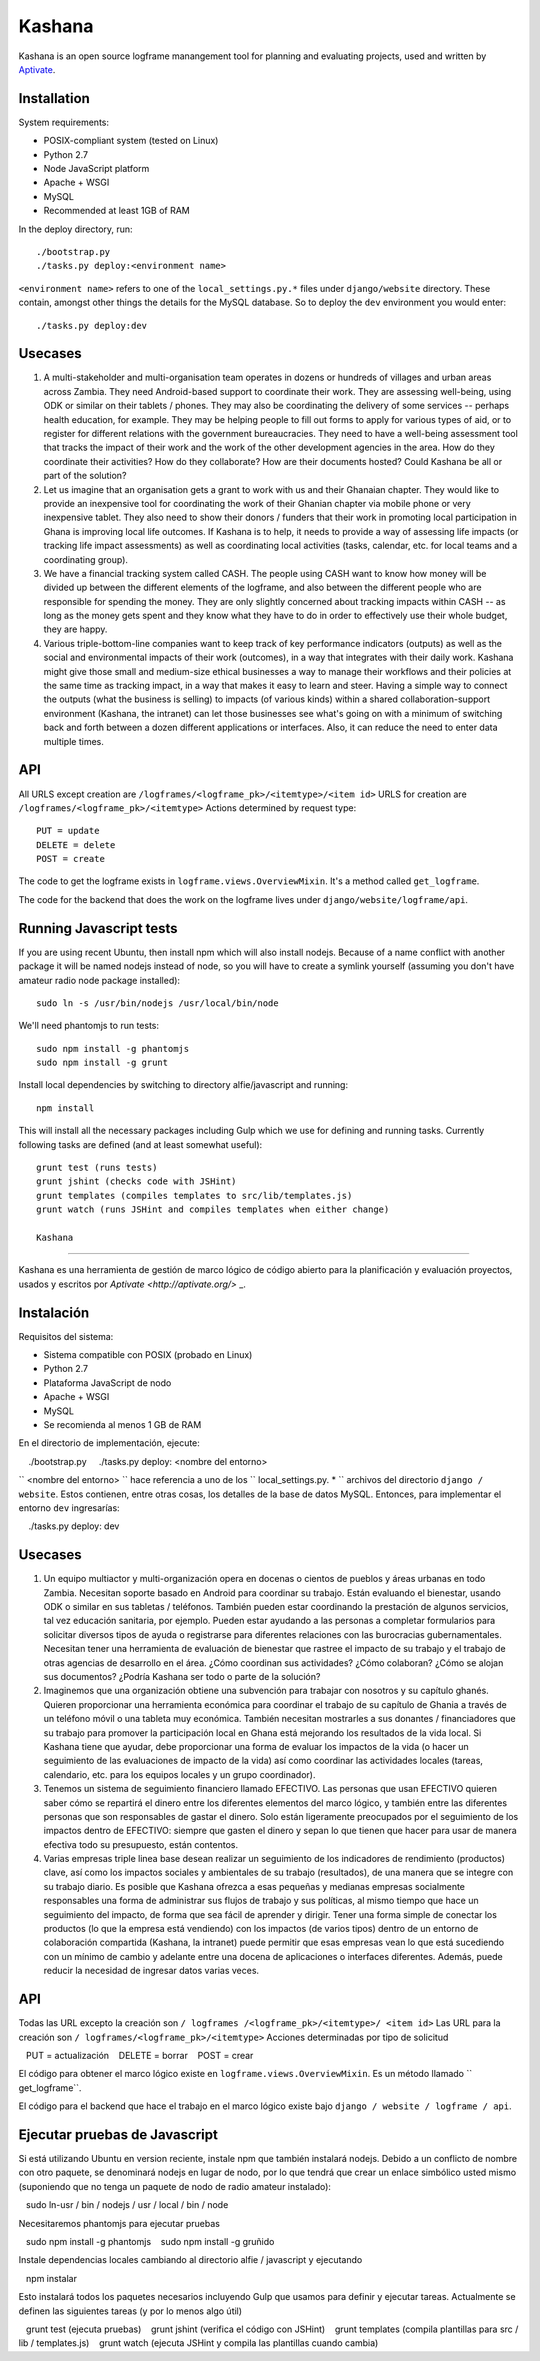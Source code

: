 Kashana
=======

Kashana is an open source logframe manangement tool for planning and evaluating
projects, used and written by `Aptivate <http://aptivate.org/>`_.

Installation
------------

System requirements:

- POSIX-compliant system (tested on Linux)
- Python 2.7
- Node JavaScript platform
- Apache + WSGI
- MySQL
- Recommended at least 1GB of RAM

In the deploy directory, run: ::

    ./bootstrap.py
    ./tasks.py deploy:<environment name>

``<environment name>`` refers to one of the ``local_settings.py.*`` files under ``django/website`` directory.
These contain, amongst other things the details for the MySQL database. So to deploy the ``dev`` environment
you would enter: ::

    ./tasks.py deploy:dev


Usecases
--------
1. A multi-stakeholder and multi-organisation team operates in dozens or hundreds of villages and urban areas across Zambia. They need Android-based support to coordinate their work. They are assessing well-being, using ODK or similar on their tablets / phones. They may also be coordinating the delivery of some services -- perhaps health education, for example. They may be helping people to fill out forms to apply for various types of aid, or to register for different relations with the government bureaucracies. They need to have a well-being assessment tool that tracks the impact of their work and the work of the other development agencies in the area. How do they coordinate their activities? How do they collaborate? How are their documents hosted? Could Kashana be all or part of the solution?
2. Let us imagine that an organisation gets a grant to work with us and their Ghanaian chapter. They would like to provide an inexpensive tool for coordinating the work of their Ghanian chapter via mobile phone or very inexpensive tablet. They also need to show their donors / funders that their work in promoting local participation in Ghana is improving local life outcomes. If Kashana is to help, it needs to provide a way of assessing life impacts (or tracking life impact assessments) as well as coordinating local activities (tasks, calendar, etc. for local teams and a coordinating group).
3. We have a financial tracking system called CASH. The people using CASH want to know how money will be divided up between the different elements of the logframe, and also between the different people who are responsible for spending the money. They are only slightly concerned about tracking impacts within CASH -- as long as the money gets spent and they know what they have to do in order to effectively use their whole budget, they are happy.
4. Various triple-bottom-line companies want to keep track of key performance indicators (outputs) as well as the social and environmental impacts of their work (outcomes), in a way that integrates with their daily work. Kashana might give those small and medium-size ethical businesses a way to manage their workflows and their policies at the same time as tracking impact, in a way that makes it easy to learn and steer. Having a simple way to connect the outputs (what the business is selling) to impacts (of various kinds) within a shared collaboration-support environment (Kashana, the intranet) can let those businesses see what's going on with a minimum of switching back and forth between a dozen different applications or interfaces. Also, it can reduce the need to enter data multiple times.

API
---

All URLS except creation are ``/logframes/<logframe_pk>/<itemtype>/<item id>``
URLS for creation are ``/logframes/<logframe_pk>/<itemtype>``
Actions determined by request type::

   PUT = update
   DELETE = delete
   POST = create

The code to get the logframe exists in ``logframe.views.OverviewMixin``. It's a method called ``get_logframe``.

The code for the backend that does the work on the logframe lives under ``django/website/logframe/api``.

Running Javascript tests
------------------------

If you are using recent Ubuntu, then install npm which will also install nodejs. Because of a name conflict with another package it will be named nodejs instead of node, so you will have to create a symlink yourself (assuming you don't have amateur radio node package installed)::

   sudo ln -s /usr/bin/nodejs /usr/local/bin/node

We'll need phantomjs to run tests::

   sudo npm install -g phantomjs
   sudo npm install -g grunt

Install local dependencies by switching to directory alfie/javascript and running::

   npm install

This will install all the necessary packages including Gulp which we use for
defining and running tasks. Currently following tasks are defined (and at
least somewhat useful)::

   grunt test (runs tests)
   grunt jshint (checks code with JSHint)
   grunt templates (compiles templates to src/lib/templates.js)
   grunt watch (runs JSHint and compiles templates when either change)
   
   Kashana
=======

Kashana es una herramienta de gestión de marco lógico de código abierto para la planificación y evaluación proyectos, usados y escritos por `Aptivate <http://aptivate.org/>` _.

Instalación
------------

Requisitos del sistema:

- Sistema compatible con POSIX (probado en Linux)
- Python 2.7
- Plataforma JavaScript de nodo
- Apache + WSGI
- MySQL
- Se recomienda al menos 1 GB de RAM

En el directorio de implementación, ejecute: ::

    ./bootstrap.py
    ./tasks.py deploy: <nombre del entorno>

`` <nombre del entorno> `` hace referencia a uno de los `` local_settings.py. * `` archivos del directorio ``django / website``.
Estos contienen, entre otras cosas, los detalles de la base de datos MySQL. Entonces, para implementar el entorno ``dev``
ingresarías: ::

    ./tasks.py deploy: dev


Usecases
--------
1. Un equipo multiactor y multi-organización opera en docenas o cientos de pueblos y áreas urbanas en todo Zambia. Necesitan soporte basado en Android para coordinar su trabajo. Están evaluando el bienestar, usando ODK o similar en sus tabletas / teléfonos. También pueden estar coordinando la prestación de algunos servicios, tal vez educación sanitaria, por ejemplo. Pueden estar ayudando a las personas a completar formularios para solicitar diversos tipos de ayuda o registrarse para diferentes relaciones con las burocracias gubernamentales. Necesitan tener una herramienta de evaluación de bienestar que rastree el impacto de su trabajo y el trabajo de otras agencias de desarrollo en el área. ¿Cómo coordinan sus actividades? ¿Cómo colaboran? ¿Cómo se alojan sus documentos? ¿Podría Kashana ser todo o parte de la solución?
2. Imaginemos que una organización obtiene una subvención para trabajar con nosotros y su capítulo ghanés. Quieren proporcionar una herramienta económica para coordinar el trabajo de su capítulo de Ghania a través de un teléfono móvil o una tableta muy económica. También necesitan mostrarles a sus donantes / financiadores que su trabajo para promover la participación local en Ghana está mejorando los resultados de la vida local. Si Kashana tiene que ayudar, debe proporcionar una forma de evaluar los impactos de la vida (o hacer un seguimiento de las evaluaciones de impacto de la vida) así como coordinar las actividades locales (tareas, calendario, etc. para los equipos locales y un grupo coordinador).
3. Tenemos un sistema de seguimiento financiero llamado EFECTIVO. Las personas que usan EFECTIVO quieren saber cómo se repartirá el dinero entre los diferentes elementos del marco lógico, y también entre las diferentes personas que son responsables de gastar el dinero. Solo están ligeramente preocupados por el seguimiento de los impactos dentro de EFECTIVO: siempre que gasten el dinero y sepan lo que tienen que hacer para usar de manera efectiva todo su presupuesto, están contentos.
4. Varias empresas triple linea base desean realizar un seguimiento de los indicadores de rendimiento (productos) clave, así como los impactos sociales y ambientales de su trabajo (resultados), de una manera que se integre con su trabajo diario. Es posible que Kashana ofrezca a esas pequeñas y medianas empresas socialmente responsables una forma de administrar sus flujos de trabajo y sus políticas, al mismo tiempo que hace un seguimiento del impacto, de forma que sea fácil de aprender y dirigir. Tener una forma simple de conectar los productos (lo que la empresa está vendiendo) con los impactos (de varios tipos) dentro de un entorno de colaboración compartida (Kashana, la intranet) puede permitir que esas empresas vean lo que está sucediendo con un mínimo de cambio y adelante entre una docena de aplicaciones o interfaces diferentes. Además, puede reducir la necesidad de ingresar datos varias veces.

API
---

Todas las URL excepto la creación son ``/ logframes /<logframe_pk>/<itemtype>/ <item id>``
Las URL para la creación son ``/ logframes/<logframe_pk>/<itemtype>``
Acciones determinadas por tipo de solicitud ::

   PUT = actualización
   DELETE = borrar
   POST = crear

El código para obtener el marco lógico existe en ``logframe.views.OverviewMixin``. Es un método llamado `` get_logframe``.

El código para el backend que hace el trabajo en el marco lógico existe bajo ``django / website / logframe / api``.

Ejecutar pruebas de Javascript
------------------------

Si está utilizando Ubuntu en version reciente, instale npm que también instalará nodejs. Debido a un conflicto de nombre con otro paquete, se denominará nodejs en lugar de nodo, por lo que tendrá que crear un enlace simbólico usted mismo (suponiendo que no tenga un paquete de nodo de radio amateur instalado):

   sudo ln-usr / bin / nodejs / usr / local / bin / node

Necesitaremos phantomjs para ejecutar pruebas ::

   sudo npm install -g phantomjs
   sudo npm install -g gruñido

Instale dependencias locales cambiando al directorio alfie / javascript y ejecutando ::

   npm instalar

Esto instalará todos los paquetes necesarios incluyendo Gulp que usamos para
definir y ejecutar tareas. Actualmente se definen las siguientes tareas (y por lo menos algo útil) ::

   grunt test (ejecuta pruebas)
   grunt jshint (verifica el código con JSHint)
   grunt templates (compila plantillas para src / lib / templates.js)
   grunt watch (ejecuta JSHint y compila las plantillas cuando cambia)
